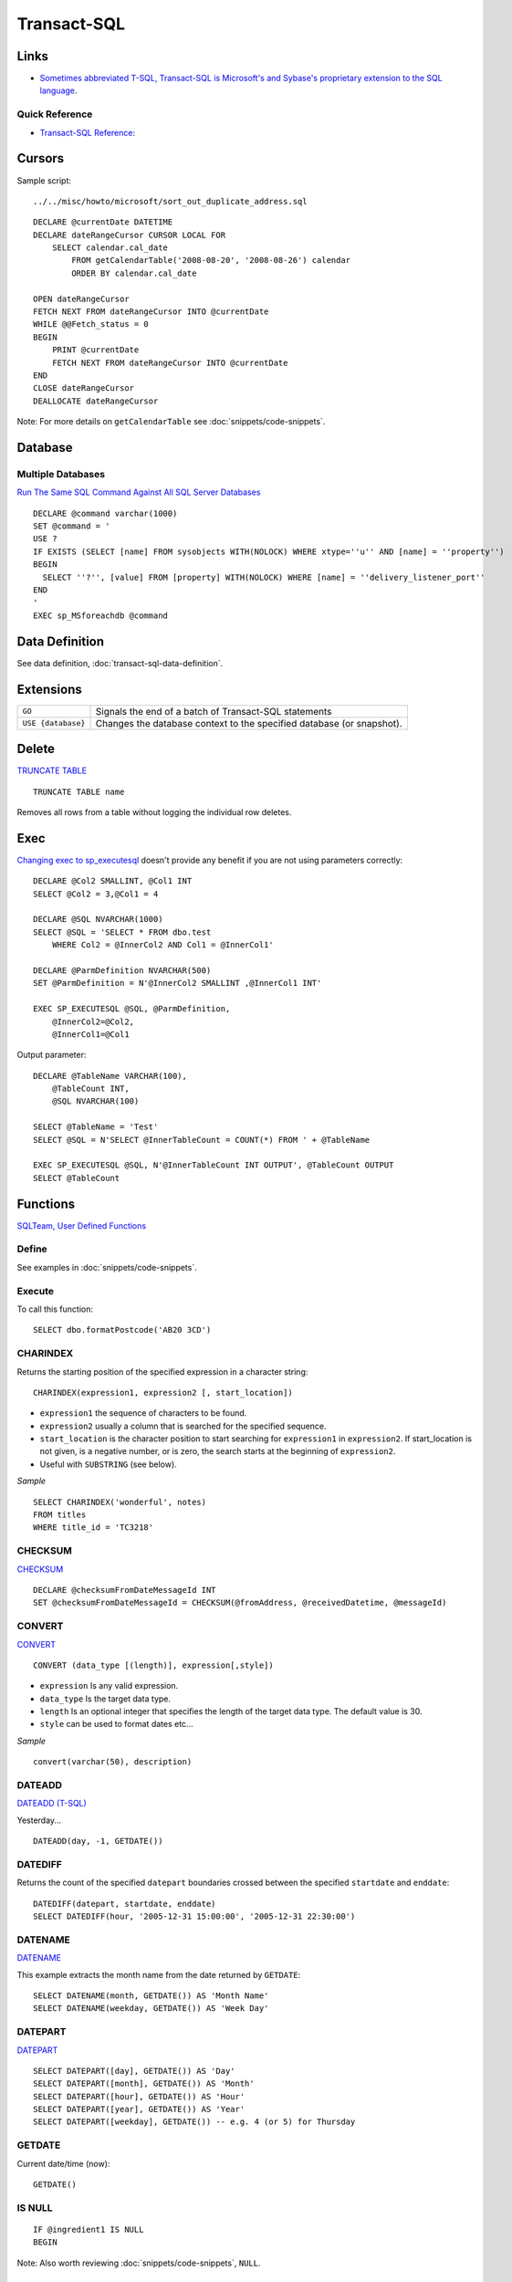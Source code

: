 Transact-SQL
************

Links
=====

- `Sometimes abbreviated T-SQL, Transact-SQL is Microsoft's and Sybase's proprietary extension to the SQL language`_.

Quick Reference
---------------

- `Transact-SQL Reference`_:

Cursors
=======

Sample script:

::

  ../../misc/howto/microsoft/sort_out_duplicate_address.sql

::

  DECLARE @currentDate DATETIME
  DECLARE dateRangeCursor CURSOR LOCAL FOR
      SELECT calendar.cal_date
          FROM getCalendarTable('2008-08-20', '2008-08-26') calendar
          ORDER BY calendar.cal_date

  OPEN dateRangeCursor
  FETCH NEXT FROM dateRangeCursor INTO @currentDate
  WHILE @@Fetch_status = 0
  BEGIN
      PRINT @currentDate
      FETCH NEXT FROM dateRangeCursor INTO @currentDate
  END
  CLOSE dateRangeCursor
  DEALLOCATE dateRangeCursor

Note: For more details on ``getCalendarTable`` see
:doc:`snippets/code-snippets`.

Database
========

Multiple Databases
------------------

`Run The Same SQL Command Against All SQL Server Databases`_

::

  DECLARE @command varchar(1000)
  SET @command = '
  USE ?
  IF EXISTS (SELECT [name] FROM sysobjects WITH(NOLOCK) WHERE xtype=''u'' AND [name] = ''property'')
  BEGIN
    SELECT ''?'', [value] FROM [property] WITH(NOLOCK) WHERE [name] = ''delivery_listener_port''
  END
  '
  EXEC sp_MSforeachdb @command

Data Definition
===============

See data definition, :doc:`transact-sql-data-definition`.

Extensions
==========

=================== ======================================================================
``GO``              Signals the end of a batch of Transact-SQL statements
``USE {database}``  Changes the database context to the specified database (or snapshot).
=================== ======================================================================

Delete
======

`TRUNCATE TABLE`_

::

  TRUNCATE TABLE name

Removes all rows from a table without logging the individual row deletes.

Exec
====

`Changing exec to sp_executesql`_ doesn't provide any benefit if you are not
using parameters correctly:

::

  DECLARE @Col2 SMALLINT, @Col1 INT
  SELECT @Col2 = 3,@Col1 = 4

  DECLARE @SQL NVARCHAR(1000)
  SELECT @SQL = 'SELECT * FROM dbo.test
      WHERE Col2 = @InnerCol2 AND Col1 = @InnerCol1'

  DECLARE @ParmDefinition NVARCHAR(500)
  SET @ParmDefinition = N'@InnerCol2 SMALLINT ,@InnerCol1 INT'

  EXEC SP_EXECUTESQL @SQL, @ParmDefinition,
      @InnerCol2=@Col2,
      @InnerCol1=@Col1

Output parameter:

::

  DECLARE @TableName VARCHAR(100),
      @TableCount INT,
      @SQL NVARCHAR(100)

  SELECT @TableName = 'Test'
  SELECT @SQL = N'SELECT @InnerTableCount = COUNT(*) FROM ' + @TableName

  EXEC SP_EXECUTESQL @SQL, N'@InnerTableCount INT OUTPUT', @TableCount OUTPUT
  SELECT @TableCount

Functions
=========

`SQLTeam, User Defined Functions`_

Define
------

See examples in :doc:`snippets/code-snippets`.

Execute
-------

To call this function:

::

  SELECT dbo.formatPostcode('AB20 3CD')

CHARINDEX
---------

Returns the starting position of the specified expression in a character
string:

::

  CHARINDEX(expression1, expression2 [, start_location])

- ``expression1`` the sequence of characters to be found.
- ``expression2`` usually a column that is searched for the specified sequence.
- ``start_location`` is the character position to start searching for
  ``expression1`` in ``expression2``.  If start_location is not given, is a
  negative number, or is zero, the search starts at the beginning of
  ``expression2``.
- Useful with ``SUBSTRING`` (see below).

*Sample*

::

  SELECT CHARINDEX('wonderful', notes)
  FROM titles
  WHERE title_id = 'TC3218'

CHECKSUM
--------

CHECKSUM_

::

  DECLARE @checksumFromDateMessageId INT
  SET @checksumFromDateMessageId = CHECKSUM(@fromAddress, @receivedDatetime, @messageId)

CONVERT
-------

CONVERT_

::

  CONVERT (data_type [(length)], expression[,style])

- ``expression`` Is any valid expression.
- ``data_type`` Is the target data type.
- ``length`` Is an optional integer that specifies the length of the target
  data type. The default value is 30.
- ``style`` can be used to format dates etc...

*Sample*

::

  convert(varchar(50), description)

DATEADD
-------

`DATEADD (T-SQL)`_

Yesterday...

::

  DATEADD(day, -1, GETDATE())

DATEDIFF
--------

Returns the count of the specified ``datepart`` boundaries crossed between the
specified ``startdate`` and ``enddate``:

::

  DATEDIFF(datepart, startdate, enddate)
  SELECT DATEDIFF(hour, '2005-12-31 15:00:00', '2005-12-31 22:30:00')

DATENAME
--------

DATENAME_

This example extracts the month name from the date returned by ``GETDATE``:

::

  SELECT DATENAME(month, GETDATE()) AS 'Month Name'
  SELECT DATENAME(weekday, GETDATE()) AS 'Week Day'

DATEPART
--------

DATEPART_

::

  SELECT DATEPART([day], GETDATE()) AS 'Day'
  SELECT DATEPART([month], GETDATE()) AS 'Month'
  SELECT DATEPART([hour], GETDATE()) AS 'Hour'
  SELECT DATEPART([year], GETDATE()) AS 'Year'
  SELECT DATEPART([weekday], GETDATE()) -- e.g. 4 (or 5) for Thursday

GETDATE
-------

Current date/time (now):

::

  GETDATE()

IS NULL
-------

::

  IF @ingredient1 IS NULL
  BEGIN

Note: Also worth reviewing :doc:`snippets/code-snippets`, ``NULL``.

ISNULL
------

**Note**: To check if a value is ``NULL`` or not:
``IF @promo_terms IS NOT NULL``.

Replaces ``NULL`` with the specified replacement value.

This example substitutes the value $10.00 for all ``NULL`` entries in the
``price`` column:

::

  ISNULL(price, $10.00)

Note:

- The value of ``check_expression``
  (``ISNULL(check_expression, replacement_value)``) is returned if it is not
  ``NULL``; otherwise, ``replacement_value`` is returned after it is implicitly
  converted to the type of ``check_expression``, if the types are different.

LOWER
-----

::

  LOWER(@firstName)

REPLACE
-------

REPLACE_

Replaces all occurrences of a specified string value with another string value.

::

  REPLACE(string_expression1, string_expression2, string_expression3)

- ``string_expression1``.  Is the string expression to be searched.
- ``string_expression2``.  Is the substring to be found.
- ``string_expression3``.  Is the replacement string.
- Returns ``NULL`` if any one of the arguments is ``NULL``.

*Sample*

Remove spaces from a string:

::

  REPLACE(body, ' ', '')

SUBSTRING
---------

Return part of a character, binary, text, or image expression:

SUBSTRING_

::

  SUBSTRING(expression, start, length)

- ``expression`` Is a character string or an expression that includes a column.
- ``start`` Is an integer that specifies where the substring starts.
- ``length`` Is a positive integer that specifies how many characters of the
  expression will be returned.
- also see ``CHARINDEX`` (above).

*Sample*

::

  SUBSTRING(CAST(text as NVARCHAR(MAX)), 4, LEN(CAST(text as NVARCHAR(MAX))))

UPPER
-----

::

  UPPER(@gonzoBody)

Select
======

Correlated Subquery
-------------------

`Using a Correlated Subquery`_:

::

  SELECT CustNum, CompanyName, SortName,
    (
      SELECT MAX(CCL.ContactDate)
        FROM tblCustContactLog CCL
        WHERE (CCL.CustNum = Cust.CustNum)
        AND (CCL.TypeDesc = 'Action')
    ) AS LastContactDate, Manager, Phone1, PhoneT1, PhoneD1
    FROM tblCustomer AS Cust
    WHERE (Cust.Active = 1) AND
      (Cust.TestCustomer = 0)
    ORDER BY LastContactDate

INTO
----

`The SELECT INTO Statement...`_

The ``SELECT INTO`` statement is most often used to create backup copies of
tables or for archiving records.

The following example makes a backup copy of the ``Persons`` table:

::

  SELECT * INTO temp_backup_persons_pjk_2008_04_10 FROM persons

*Database Copy*

To copy a table to another database (probably on the same server):

::

  SELECT * INTO livedata.dbo.temp_pjk FROM demodata.dbo.temp_pjk

Note: This query will only transfer the schema and data. It does not transfer
the indexes, foreign keys, statistics etc...

Multi Value
-----------

To assign multiple values to variables:

::

  SELECT @latitude = latitude, @longitude = longitude
      FROM addresses.postcode_district WITH(NOLOCK)
      WHERE areacode = @lookup

Rank and Row Number
-------------------

::

  -- DROP TABLE [dbo].[learn_sql_scoreboard]
  SET ANSI_NULLS ON
  SET QUOTED_IDENTIFIER ON
  SET ANSI_PADDING ON
  GO
  CREATE TABLE [dbo].[learn_sql_scoreboard](
    [id] [INT] IDENTITY(1,1) NOT NULL,
    [name] [VARCHAR](100) NOT NULL,
    [score] [INT] NOT NULL,
    CONSTRAINT [PK_learn_sql_scoreboard] PRIMARY KEY CLUSTERED
    (
      [id] ASC
    ) WITH (PAD_INDEX = OFF, STATISTICS_NORECOMPUTE = OFF, IGNORE_DUP_KEY = OFF, ALLOW_ROW_LOCKS = ON, ALLOW_PAGE_LOCKS = ON) ON [PRIMARY]
  ) ON [PRIMARY]
  GO
  INSERT learn_sql_scoreboard WITH(UPDLOCK ROWLOCK) ([name], score)
  VALUES('Martin', 2)
  INSERT learn_sql_scoreboard WITH(UPDLOCK ROWLOCK) ([name], score)
  VALUES('Peter', 10)
  INSERT learn_sql_scoreboard WITH(UPDLOCK ROWLOCK) ([name], score)
  VALUES('Alison', 1)
  INSERT learn_sql_scoreboard WITH(UPDLOCK ROWLOCK) ([name], score)
  VALUES('Barry', 2)
  GO
  SELECT * FROM learn_sql_scoreboard WITH(NOLOCK)
  -- id name  score
  -- 1  Martin    2
  -- 2  Peter    10
  -- 3  Alison    1
  -- 4  Barry     2
  GO
  SELECT *,
    RANK() OVER (ORDER BY score) AS 'Rank',
    ROW_NUMBER() OVER (ORDER BY score) AS 'RowNumber'
    FROM learn_sql_scoreboard WITH(NOLOCK)
    -- WHERE score > 1
    ORDER BY id
  -- id name  score   Rank  RowNumber
  -- 1  Martin    2   2     3
  -- 2  Peter    10   4     4
  -- 3  Alison    1   1     1
  -- 4  Barry     2   2     2

Wildcard
--------

``%`` will match any string of zero or more characters.  To find all book
titles with the word *computer* anywhere in the book title:

::

  WHERE title LIKE '%computer%'

Security
========

SQL Injection
-------------

Look at the ``REPLACE`` and ``QUOTENAME`` functions...

Stored Procedures
=================

Create
------

Sample (showing more than one parameter):

::

  SET ANSI_NULLS ON
  SET QUOTED_IDENTIFIER ON
  GO

  CREATE PROC [dbo].[sample_procedure_name]
      @code_id INT, @user_id INT
  AS
  BEGIN
      SET NOCOUNT ON
      SELECT * FROM sample_table WHERE code_id = @code_id AND user_id = @user_id;
  END

Escape
------

::

  SET @sql = @sql + N'WHERE first_name = ''' + @first_name + ''' AND surname = ''' + @surname + ''''

Execute
-------

::

  EXEC sample_procedure_name @code_id = 'A1'

Parameters
----------

String parameters are declared as follows:

::

  @name VARCHAR(50)

*Default*

::

  @voucher VARCHAR(MAX) = ''

*Output*

Output parameters are used in a stored procedure like this:

::

  CREATE PROC allocate_code
    @user_account_id int,
    @new_code varchar(7) OUTPUT
  AS

...to access the result of this stored procedure:

::

  DECLARE @result VARCHAR(50)
  EXEC allocate_code @user_account_id = 1, @new_code = @result OUTPUT
  SELECT @result

...or this (which I can't get working):

::

  DECLARE @result VARCHAR(50)
  EXEC @result = EXEC allocate_code @user_account_id = 1
  SELECT 'Return Value' = @result

Unicode
=======

Unicode character constants are prefixed with "``N``":

::

  insert Contacts(ContactId, Name, Note, Resume)
  values (N'CO-92-81', N'Tom Jones', N'Tom@trigonblue.com', N'N/a'

Result
------

To get the result of a stored procedure:

::

  DECLARE @countCoke INT
  DECLARE @countTable TABLE
  (
    total INT
  )
  INSERT @countTable(total)
  EXEC remove_brand_name_flavours coke

  SET @countCoke = (SELECT total FROM @countTable)
  PRINT @countCoke

Note: Yes, this is hard to believe... for more information see:

- `Return Recordsets from Dynamic Queries called by EXEC`_
- `Getting Creative with EXEC and EXEC()`_

Union
=====

::

  SELECT Name, City FROM Suppliers
      WHERE Country = 'Mexico'
      UNION
          SELECT Name, City FROM Customers
              WHERE Country = 'Mexico'


.. _`Sometimes abbreviated T-SQL, Transact-SQL is Microsoft's and Sybase's proprietary extension to the SQL language`: http://en.wikipedia.org/wiki/Transact-SQL
.. _`Transact-SQL Reference`: http://msdn2.microsoft.com/en-us/library/ms189826.aspx
.. _`Run The Same SQL Command Against All SQL Server Databases`: http://www.mssqltips.com/tip.asp?tip=1414
.. _`TRUNCATE TABLE`: http://msdn.microsoft.com/en-us/library/aa260621(SQL.80).aspx
.. _`Changing exec to sp_executesql`: http://blogs.lessthandot.com/index.php/DataMgmt/DataDesign/changing-exec-to-sp_executesql-doesn-t-p
.. _`SQLTeam, User Defined Functions`: http://www.sqlteam.com/article/user-defined-functions
.. _CHECKSUM: http://msdn.microsoft.com/en-us/library/ms189788.aspx
.. _CONVERT: http://msdn2.microsoft.com/en-us/library/ms187928.aspx
.. _`DATEADD (T-SQL)`: http://doc.ddart.net/mssql/sql70/da-db_5.htm
.. _DATENAME: http://msdn2.microsoft.com/en-us/library/aa258263(SQL.80).aspx
.. _DATEPART: http://msdn2.microsoft.com/en-us/library/ms174420.aspx
.. _REPLACE: http://msdn2.microsoft.com/en-us/library/ms186862.aspx
.. _SUBSTRING: http://msdn2.microsoft.com/en-us/library/ms187748.aspx
.. _`Using a Correlated Subquery`: http://blog.niemiec.us/2007/11/25/TSQLUsingACorrelatedSubquery.aspx
.. _`The SELECT INTO Statement...`: http://www.w3schools.com/sql/sql_select_into.asp
.. _`Return Recordsets from Dynamic Queries called by EXEC`: http://www.sqlteam.com/article/return-recordsets-from-dynamic-queries-called-by-exec
.. _`Getting Creative with EXEC and EXEC()`: http://msdn.microsoft.com/en-us/library/aa175921(SQL.80).aspx

